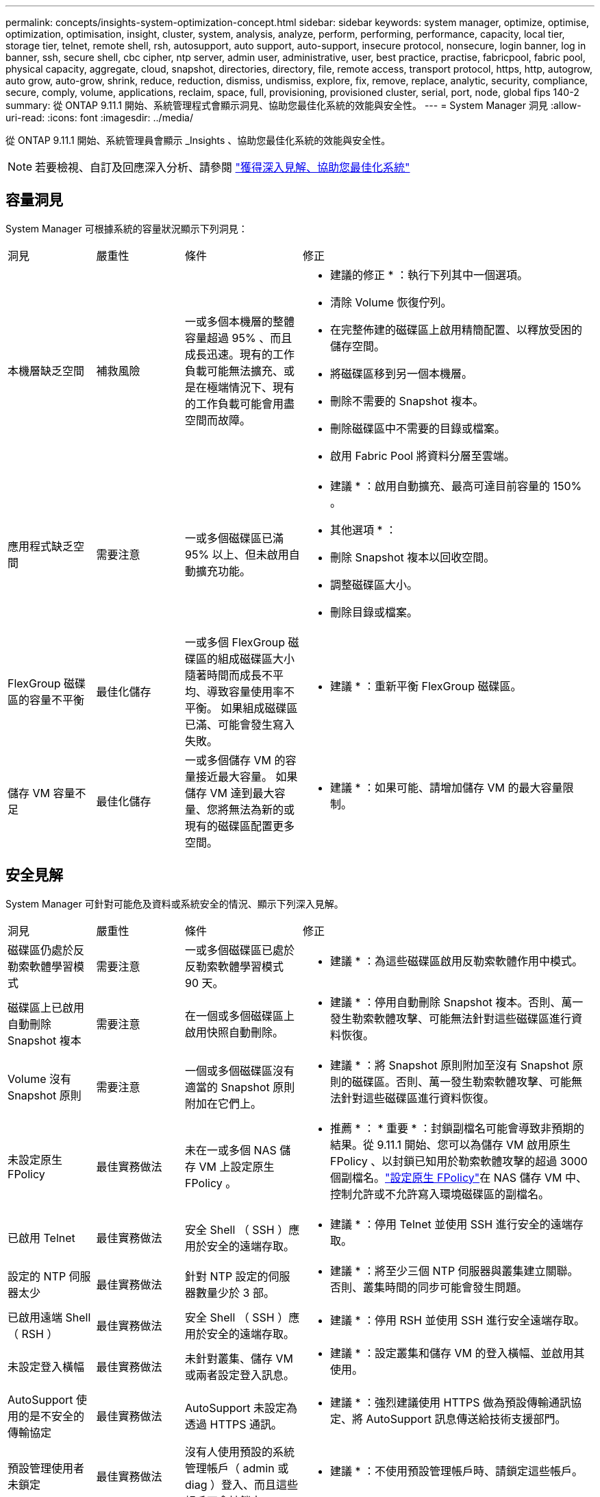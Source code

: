 ---
permalink: concepts/insights-system-optimization-concept.html 
sidebar: sidebar 
keywords: system manager, optimize, optimise, optimization, optimisation, insight, cluster, system, analysis, analyze, perform, performing, performance, capacity, local tier, storage tier, telnet, remote shell, rsh, autosupport, auto support, auto-support, insecure protocol, nonsecure, login banner, log in banner, ssh, secure shell, cbc cipher, ntp server, admin user, administrative, user, best practice, practise, fabricpool, fabric pool, physical capacity, aggregate, cloud, snapshot, directories, directory, file, remote access, transport protocol, https, http, autogrow, auto grow, auto-grow, shrink, reduce, reduction, dismiss, undismiss, explore, fix, remove, replace, analytic, security, compliance, secure, comply, volume, applications, reclaim, space, full, provisioning, provisioned cluster, serial, port, node, global fips 140-2 
summary: 從 ONTAP 9.11.1 開始、系統管理程式會顯示洞見、協助您最佳化系統的效能與安全性。 
---
= System Manager 洞見
:allow-uri-read: 
:icons: font
:imagesdir: ../media/


[role="lead"]
從 ONTAP 9.11.1 開始、系統管理員會顯示 _Insights 、協助您最佳化系統的效能與安全性。


NOTE: 若要檢視、自訂及回應深入分析、請參閱 link:../insights-system-optimization-task.html["獲得深入見解、協助您最佳化系統"]



== 容量洞見

System Manager 可根據系統的容量狀況顯示下列洞見：

[cols="15,15,20,50"]
|===


| 洞見 | 嚴重性 | 條件 | 修正 


 a| 
本機層缺乏空間
 a| 
補救風險
 a| 
一或多個本機層的整體容量超過 95% 、而且成長迅速。現有的工作負載可能無法擴充、或是在極端情況下、現有的工作負載可能會用盡空間而故障。
 a| 
* 建議的修正 * ：執行下列其中一個選項。

* 清除 Volume 恢復佇列。
* 在完整佈建的磁碟區上啟用精簡配置、以釋放受困的儲存空間。
* 將磁碟區移到另一個本機層。
* 刪除不需要的 Snapshot 複本。
* 刪除磁碟區中不需要的目錄或檔案。
* 啟用 Fabric Pool 將資料分層至雲端。




 a| 
應用程式缺乏空間
 a| 
需要注意
 a| 
一或多個磁碟區已滿 95% 以上、但未啟用自動擴充功能。
 a| 
* 建議 * ：啟用自動擴充、最高可達目前容量的 150% 。

* 其他選項 * ：

* 刪除 Snapshot 複本以回收空間。
* 調整磁碟區大小。
* 刪除目錄或檔案。




 a| 
FlexGroup 磁碟區的容量不平衡
 a| 
最佳化儲存
 a| 
一或多個 FlexGroup 磁碟區的組成磁碟區大小隨著時間而成長不平均、導致容量使用率不平衡。  如果組成磁碟區已滿、可能會發生寫入失敗。
 a| 
* 建議 * ：重新平衡 FlexGroup 磁碟區。



 a| 
儲存 VM 容量不足
 a| 
最佳化儲存
 a| 
一或多個儲存 VM 的容量接近最大容量。  如果儲存 VM 達到最大容量、您將無法為新的或現有的磁碟區配置更多空間。
 a| 
* 建議 * ：如果可能、請增加儲存 VM 的最大容量限制。

|===


== 安全見解

System Manager 可針對可能危及資料或系統安全的情況、顯示下列深入見解。

[cols="15,15,20,50"]
|===


| 洞見 | 嚴重性 | 條件 | 修正 


 a| 
磁碟區仍處於反勒索軟體學習模式
 a| 
需要注意
 a| 
一或多個磁碟區已處於反勒索軟體學習模式 90 天。
 a| 
* 建議 * ：為這些磁碟區啟用反勒索軟體作用中模式。



 a| 
磁碟區上已啟用自動刪除 Snapshot 複本
 a| 
需要注意
 a| 
在一個或多個磁碟區上啟用快照自動刪除。
 a| 
* 建議 * ：停用自動刪除 Snapshot 複本。否則、萬一發生勒索軟體攻擊、可能無法針對這些磁碟區進行資料恢復。



 a| 
Volume 沒有 Snapshot 原則
 a| 
需要注意
 a| 
一個或多個磁碟區沒有適當的 Snapshot 原則附加在它們上。
 a| 
* 建議 * ：將 Snapshot 原則附加至沒有 Snapshot 原則的磁碟區。否則、萬一發生勒索軟體攻擊、可能無法針對這些磁碟區進行資料恢復。



 a| 
未設定原生 FPolicy
 a| 
最佳實務做法
 a| 
未在一或多個 NAS 儲存 VM 上設定原生 FPolicy 。
 a| 
* 推薦 * ： * 重要 * ：封鎖副檔名可能會導致非預期的結果。從 9.11.1 開始、您可以為儲存 VM 啟用原生 FPolicy 、以封鎖已知用於勒索軟體攻擊的超過 3000 個副檔名。link:../insights-configure-native-fpolicy-task.html["設定原生 FPolicy"]在 NAS 儲存 VM 中、控制允許或不允許寫入環境磁碟區的副檔名。



 a| 
已啟用 Telnet
 a| 
最佳實務做法
 a| 
安全 Shell （ SSH ）應用於安全的遠端存取。
 a| 
* 建議 * ：停用 Telnet 並使用 SSH 進行安全的遠端存取。



 a| 
設定的 NTP 伺服器太少
 a| 
最佳實務做法
 a| 
針對 NTP 設定的伺服器數量少於 3 部。
 a| 
* 建議 * ：將至少三個 NTP 伺服器與叢集建立關聯。  否則、叢集時間的同步可能會發生問題。



 a| 
已啟用遠端 Shell （ RSH ）
 a| 
最佳實務做法
 a| 
安全 Shell （ SSH ）應用於安全的遠端存取。
 a| 
* 建議 * ：停用 RSH 並使用 SSH 進行安全遠端存取。



 a| 
未設定登入橫幅
 a| 
最佳實務做法
 a| 
未針對叢集、儲存 VM 或兩者設定登入訊息。
 a| 
* 建議 * ：設定叢集和儲存 VM 的登入橫幅、並啟用其使用。



 a| 
AutoSupport 使用的是不安全的傳輸協定
 a| 
最佳實務做法
 a| 
AutoSupport 未設定為透過 HTTPS 通訊。
 a| 
* 建議 * ：強烈建議使用 HTTPS 做為預設傳輸通訊協定、將 AutoSupport 訊息傳送給技術支援部門。



 a| 
預設管理使用者未鎖定
 a| 
最佳實務做法
 a| 
沒有人使用預設的系統管理帳戶（ admin 或 diag ）登入、而且這些帳戶不會被鎖定。
 a| 
* 建議 * ：不使用預設管理帳戶時、請鎖定這些帳戶。



 a| 
Secure Shell （ SSH ）使用非安全的密碼
 a| 
最佳實務做法
 a| 
目前的組態使用不安全的 CBC 密碼。
 a| 
* 建議 * ：您應該僅允許網路伺服器上的安全密碼、以保護與訪客的安全通訊。移除名稱包含「 CBC 」的密碼、例如「 ais128/CBC 」、「 aes192-CBC 」、「 AES256-CBC 」和「 3DES-CBC 」。



 a| 
停用全域 FIPS 140-2 規範
 a| 
最佳實務做法
 a| 
叢集上的全域 FIPS 140-2 規範已停用。
 a| 
* 建議 * ：基於安全考量、您應啟用符合全球 FIPS 140-2 標準的加密技術、以確保 ONTAP 能安全地與外部用戶端或伺服器用戶端通訊。



 a| 
磁碟區並未受到勒索軟體攻擊的監控
 a| 
需要注意
 a| 
在一或多個磁碟區上停用反勒索軟體。
 a| 
* 建議 * ：在磁碟區上啟用反勒索軟體。否則、您可能不會注意到磁碟區受到威脅或攻擊。



 a| 
儲存 VM 並未設定用於反勒索軟體
 a| 
最佳實務做法
 a| 
一或多個儲存 VM 未設定為提供反勒索軟體保護。
 a| 
* 建議 * ：在儲存 VM 上啟用反勒索軟體。否則、您可能不會注意到儲存 VM 受到威脅或攻擊。

|===


== 組態洞見

System Manager 可以顯示下列深入資訊、以回應您對系統組態的疑慮。

[cols="15,15,20,50"]
|===


| 洞見 | 嚴重性 | 條件 | 修正 


 a| 
叢集未設定用於通知
 a| 
最佳實務做法
 a| 
電子郵件、 Webhooks 或 SNMP traphost 未設定為可讓您接收有關叢集問題的通知。
 a| 
* 建議 * ：設定叢集通知。



 a| 
叢集未設定為自動更新。
 a| 
最佳實務做法
 a| 
叢集尚未設定為在最新的磁碟鑑定套件，磁碟韌體，機櫃韌體， SP / BMC 韌體或安全檔案可用時，接收自動更新。
 a| 
* 建議 * ：啟用此功能。



 a| 
叢集韌體不是最新的
 a| 
最佳實務做法
 a| 
您的系統沒有最新的韌體更新、可能會有改善、安全性修補程式或新功能、有助於保護叢集的安全、以獲得更好的效能。
 a| 
* 建議 * ：更新 ONTAP 韌體。

|===